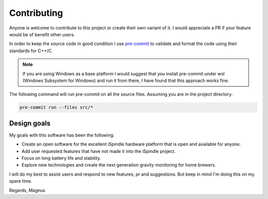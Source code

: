 Contributing
############

Anyone is welcome to contribute to this project or create their own variant of it. I would appreciate a PR if your feature would be of benefit other users. 

In order to keep the source code in good condition I use `pre-commit <https://pre-commit.com/>`_ to validate and format the code using their standards for C++/C. 

.. note::  

  If you are using Windows as a base platform I would suggest that you install pre-commit under wsl (Windows Subsystem for Windows) and run it from there, I have found 
  that this approach works fine. 


The following command will run pre-commit on all the source files. Assuming you are in the project directory.

.. code-block:: 

  pre-commit run --files src/*


Design goals
------------

My goals with this software has been the following:

* Create an open software for the excellent iSpindle hardware platform that is open and available for anyone. 
* Add user requested features that have not made it into the iSpindle project. 
* Focus on long battery life and stability.
* Explore new technologies and create the next generation gravity monitoring for home brewers. 

I will do my best to assist users and respond to new features, pr and suggestions. But keep in mind I'm doing this on my spare time. 

Regards, Magnus
